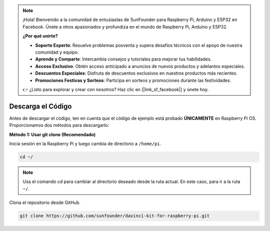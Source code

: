 .. note::

    ¡Hola! Bienvenido a la comunidad de entusiastas de SunFounder para Raspberry Pi, Arduino y ESP32 en Facebook. Únete a otros apasionados y profundiza en el mundo de Raspberry Pi, Arduino y ESP32.

    **¿Por qué unirte?**

    - **Soporte Experto**: Resuelve problemas posventa y supera desafíos técnicos con el apoyo de nuestra comunidad y equipo.
    - **Aprende y Comparte**: Intercambia consejos y tutoriales para mejorar tus habilidades.
    - **Acceso Exclusivo**: Obtén acceso anticipado a anuncios de nuevos productos y adelantos especiales.
    - **Descuentos Especiales**: Disfruta de descuentos exclusivos en nuestros productos más recientes.
    - **Promociones Festivas y Sorteos**: Participa en sorteos y promociones durante las festividades.

    👉 ¿Listo para explorar y crear con nosotros? Haz clic en [|link_sf_facebook|] y únete hoy.

Descarga el Código
=======================

Antes de descargar el código, ten en cuenta que el código de ejemplo está 
probado **ÚNICAMENTE** en Raspberry Pi OS. Proporcionamos dos métodos para descargarlo:

**Método 1: Usar git clone (Recomendado)**

Inicia sesión en la Raspberry Pi y luego cambia de directorio a ``/home/pi``.

.. raw:: html

   <run></run>
   
.. code-block::

   cd ~/


.. note::

   Usa el comando `cd` para cambiar al directorio deseado desde la ruta actual. En este caso, para ir a la ruta ``~/``.

Clona el repositorio desde GitHub.

.. raw:: html

   <run></run>
   
.. code-block::

   git clone https://github.com/sunfounder/davinci-kit-for-raspberry-pi.git
